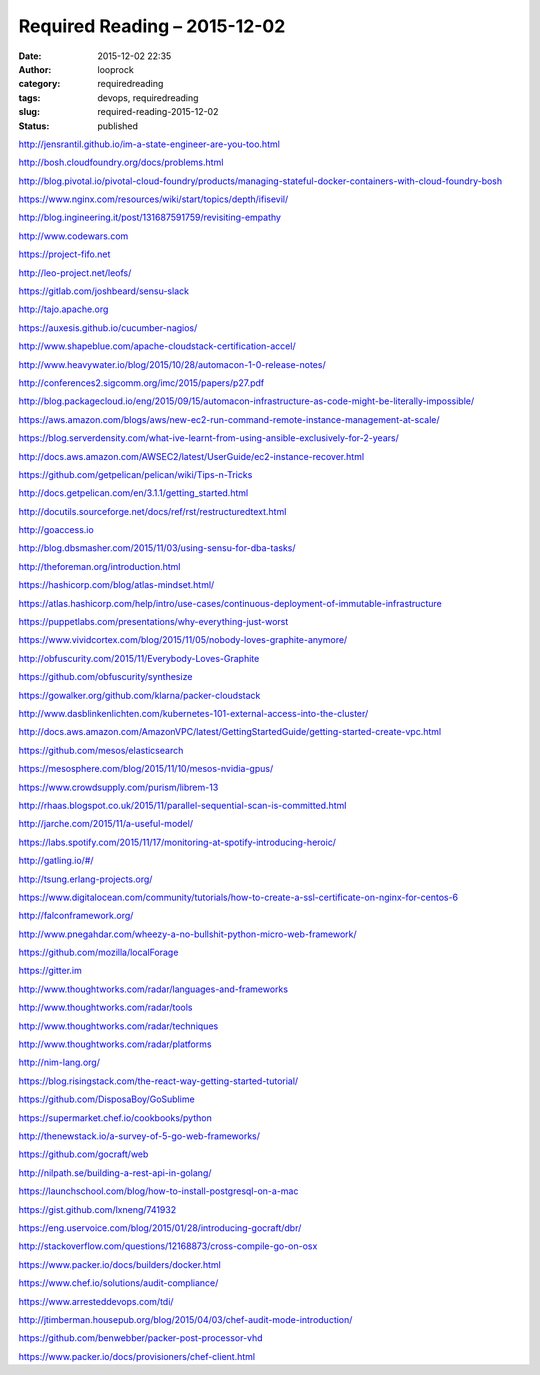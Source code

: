 Required Reading – 2015-12-02
#############################
:date: 2015-12-02 22:35
:author: looprock
:category: requiredreading
:tags: devops, requiredreading
:slug: required-reading-2015-12-02
:status: published

.. youtube:: 7CZFpHUPqXw

http://jensrantil.github.io/im-a-state-engineer-are-you-too.html

http://bosh.cloudfoundry.org/docs/problems.html

http://blog.pivotal.io/pivotal-cloud-foundry/products/managing-stateful-docker-containers-with-cloud-foundry-bosh

https://www.nginx.com/resources/wiki/start/topics/depth/ifisevil/

http://blog.ingineering.it/post/131687591759/revisiting-empathy

http://www.codewars.com

https://project-fifo.net

http://leo-project.net/leofs/

https://gitlab.com/joshbeard/sensu-slack

http://tajo.apache.org

https://auxesis.github.io/cucumber-nagios/

http://www.shapeblue.com/apache-cloudstack-certification-accel/

http://www.heavywater.io/blog/2015/10/28/automacon-1-0-release-notes/

http://conferences2.sigcomm.org/imc/2015/papers/p27.pdf

http://blog.packagecloud.io/eng/2015/09/15/automacon-infrastructure-as-code-might-be-literally-impossible/

.. slideshare:: xw8oHWjQKQHthj

.. slideshare:: 4MZN2IMeUHjsPZ

https://aws.amazon.com/blogs/aws/new-ec2-run-command-remote-instance-management-at-scale/

https://blog.serverdensity.com/what-ive-learnt-from-using-ansible-exclusively-for-2-years/

http://docs.aws.amazon.com/AWSEC2/latest/UserGuide/ec2-instance-recover.html

https://github.com/getpelican/pelican/wiki/Tips-n-Tricks

http://docs.getpelican.com/en/3.1.1/getting_started.html

http://docutils.sourceforge.net/docs/ref/rst/restructuredtext.html

http://goaccess.io

http://blog.dbsmasher.com/2015/11/03/using-sensu-for-dba-tasks/

http://theforeman.org/introduction.html

https://hashicorp.com/blog/atlas-mindset.html/

https://atlas.hashicorp.com/help/intro/use-cases/continuous-deployment-of-immutable-infrastructure

https://puppetlabs.com/presentations/why-everything-just-worst

https://www.vividcortex.com/blog/2015/11/05/nobody-loves-graphite-anymore/

http://obfuscurity.com/2015/11/Everybody-Loves-Graphite

https://github.com/obfuscurity/synthesize

https://gowalker.org/github.com/klarna/packer-cloudstack

http://www.dasblinkenlichten.com/kubernetes-101-external-access-into-the-cluster/

http://docs.aws.amazon.com/AmazonVPC/latest/GettingStartedGuide/getting-started-create-vpc.html

https://github.com/mesos/elasticsearch

https://mesosphere.com/blog/2015/11/10/mesos-nvidia-gpus/

https://www.crowdsupply.com/purism/librem-13

http://rhaas.blogspot.co.uk/2015/11/parallel-sequential-scan-is-committed.html

http://jarche.com/2015/11/a-useful-model/

https://labs.spotify.com/2015/11/17/monitoring-at-spotify-introducing-heroic/

.. slideshare:: on7MeonZnZnM5P

http://gatling.io/#/

http://tsung.erlang-projects.org/

https://www.digitalocean.com/community/tutorials/how-to-create-a-ssl-certificate-on-nginx-for-centos-6

http://falconframework.org/

http://www.pnegahdar.com/wheezy-a-no-bullshit-python-micro-web-framework/

https://github.com/mozilla/localForage

https://gitter.im

http://www.thoughtworks.com/radar/languages-and-frameworks

http://www.thoughtworks.com/radar/tools

http://www.thoughtworks.com/radar/techniques

http://www.thoughtworks.com/radar/platforms

http://nim-lang.org/

https://blog.risingstack.com/the-react-way-getting-started-tutorial/

https://github.com/DisposaBoy/GoSublime

https://supermarket.chef.io/cookbooks/python

http://thenewstack.io/a-survey-of-5-go-web-frameworks/

https://github.com/gocraft/web

http://nilpath.se/building-a-rest-api-in-golang/

https://launchschool.com/blog/how-to-install-postgresql-on-a-mac

https://gist.github.com/lxneng/741932

https://eng.uservoice.com/blog/2015/01/28/introducing-gocraft/dbr/

http://stackoverflow.com/questions/12168873/cross-compile-go-on-osx

https://www.packer.io/docs/builders/docker.html

https://www.chef.io/solutions/audit-compliance/

https://www.arresteddevops.com/tdi/

http://jtimberman.housepub.org/blog/2015/04/03/chef-audit-mode-introduction/

https://github.com/benwebber/packer-post-processor-vhd

https://www.packer.io/docs/provisioners/chef-client.html
